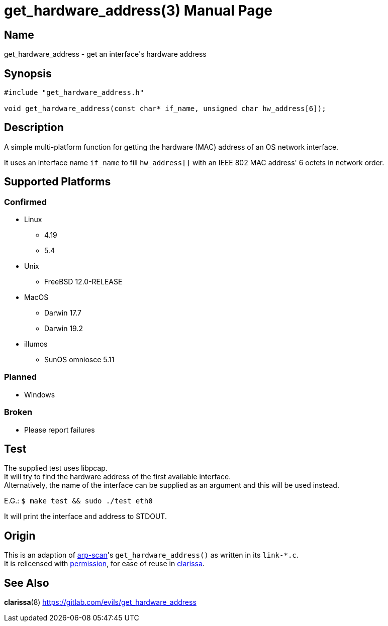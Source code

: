 = get_hardware_address(3)
Evils <evils.devils@protonmail.com>
Unstable
:description: Documentation for the get_hardware_address function's code
:keywords: MAC, mac, address, clarissa, arp-scan, arp, scan, network, LAN, lan
:doctype: manpage
:url-project: https://gitlab.com/evils/get_hardware_address

== Name
get_hardware_address - get an interface's hardware address

== Synopsis
[source,C]
```
#include "get_hardware_address.h"

void get_hardware_address(const char* if_name, unsigned char hw_address[6]);
```

== Description
A simple multi-platform function for getting the hardware (MAC) address of an OS network interface.

It uses an interface name `if_name` to fill `hw_address[]` with an IEEE 802 MAC address' 6 octets in network order.

== Supported Platforms
=== Confirmed
* Linux
** 4.19
** 5.4
* Unix
** FreeBSD 12.0-RELEASE
* MacOS
** Darwin 17.7
** Darwin 19.2
* illumos
** SunOS omniosce 5.11

=== Planned
* Windows

=== Broken
* Please report failures

== Test
The supplied test uses libpcap. +
It will try to find the hardware address of the first available interface. +
Alternatively, the name of the interface can be supplied as an argument and this will be used instead. +

E.G.: `$ make test && sudo ./test eth0`

It will print the interface and address to STDOUT.

== Origin
This is an adaption of https://github.com/royhills/arp-scan[arp-scan]'s `get_hardware_address()` as written in its `link-*.c`. +
It is relicensed with https://github.com/royhills/arp-scan/issues/43[permission], for ease of reuse in https://gitlab.com/evils/clarissa[clarissa].

== See Also
*clarissa*(8)
{url-project}
